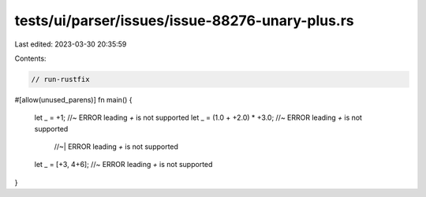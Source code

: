 tests/ui/parser/issues/issue-88276-unary-plus.rs
================================================

Last edited: 2023-03-30 20:35:59

Contents:

.. code-block:: rs

    // run-rustfix
#[allow(unused_parens)]
fn main() {
    let _ = +1; //~ ERROR leading `+` is not supported
    let _ = (1.0 + +2.0) * +3.0; //~ ERROR leading `+` is not supported
                           //~| ERROR leading `+` is not supported
    let _ = [+3, 4+6]; //~ ERROR leading `+` is not supported
}


